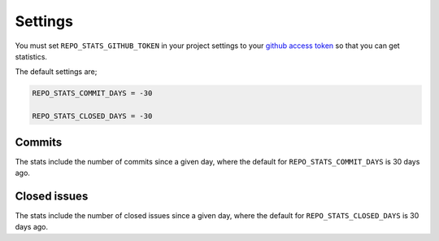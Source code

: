 Settings
========

You must set ``REPO_STATS_GITHUB_TOKEN`` in your project settings to your `github access token`_ so that you can get statistics.

The default settings are;

.. code-block:: python

   REPO_STATS_COMMIT_DAYS = -30

   REPO_STATS_CLOSED_DAYS = -30

Commits
*******

The stats include the number of commits since a given day, where the default for ``REPO_STATS_COMMIT_DAYS`` is 30 days ago.


Closed issues
*************

The stats include the number of closed issues since a given day, where the default for ``REPO_STATS_CLOSED_DAYS`` is 30 days ago.


.. _github access token: https://docs.github.com/en/github/authenticating-to-github/keeping-your-account-and-data-secure/creating-a-personal-access-token